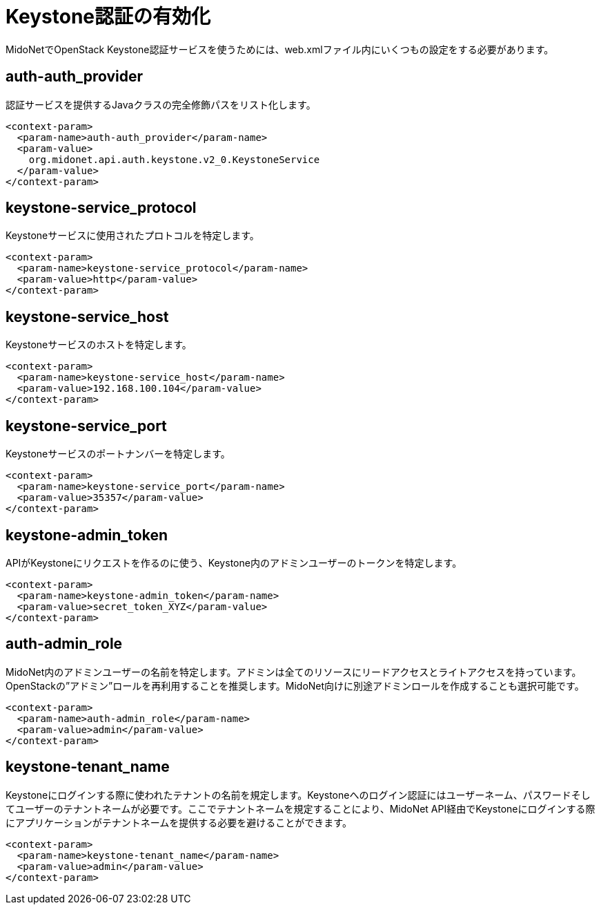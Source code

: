 [[enabling_keystone_authentication]]
= Keystone認証の有効化

MidoNetでOpenStack Keystone認証サービスを使うためには、web.xmlファイル内にいくつもの設定をする必要があります。

++++
<?dbhtml stop-chunking?>
++++

== auth-auth_provider

認証サービスを提供するJavaクラスの完全修飾パスをリスト化します。

[source]
<context-param>
  <param-name>auth-auth_provider</param-name>
  <param-value>
    org.midonet.api.auth.keystone.v2_0.KeystoneService
  </param-value>
</context-param>

== keystone-service_protocol

Keystoneサービスに使用されたプロトコルを特定します。

[source]
<context-param>
  <param-name>keystone-service_protocol</param-name>
  <param-value>http</param-value>
</context-param>

== keystone-service_host

Keystoneサービスのホストを特定します。

[source]
<context-param>
  <param-name>keystone-service_host</param-name>
  <param-value>192.168.100.104</param-value>
</context-param>

== keystone-service_port

Keystoneサービスのポートナンバーを特定します。

[source]
<context-param>
  <param-name>keystone-service_port</param-name>
  <param-value>35357</param-value>
</context-param>

== keystone-admin_token

APIがKeystoneにリクエストを作るのに使う、Keystone内のアドミンユーザーのトークンを特定します。

[source]
<context-param>
  <param-name>keystone-admin_token</param-name>
  <param-value>secret_token_XYZ</param-value>
</context-param>

== auth-admin_role

MidoNet内のアドミンユーザーの名前を特定します。アドミンは全てのリソースにリードアクセスとライトアクセスを持っています。OpenStackの”アドミン”ロールを再利用することを推奨します。MidoNet向けに別途アドミンロールを作成することも選択可能です。

[source]
<context-param>
  <param-name>auth-admin_role</param-name>
  <param-value>admin</param-value>
</context-param>

== keystone-tenant_name

Keystoneにログインする際に使われたテナントの名前を規定します。Keystoneへのログイン認証にはユーザーネーム、パスワードそしてユーザーのテナントネームが必要です。ここでテナントネームを規定することにより、MidoNet API経由でKeystoneにログインする際にアプリケーションがテナントネームを提供する必要を避けることができます。

[source]
<context-param>
  <param-name>keystone-tenant_name</param-name>
  <param-value>admin</param-value>
</context-param>
